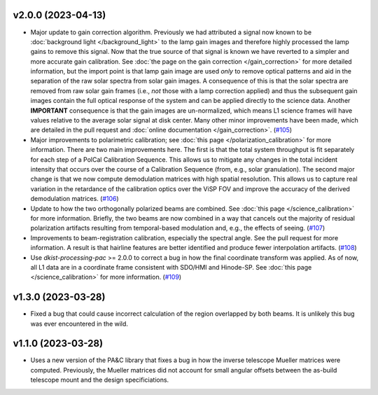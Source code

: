 v2.0.0 (2023-04-13)
===================




- Major update to gain correction algorithm. Previously we had attributed a signal now known to be :doc:`background light </background_light>`
  to the lamp gain images and therefore highly processed the lamp gains to remove this signal. Now that the true source
  of that signal is known we have reverted to a simpler and more accurate gain calibration. See
  :doc:`the page on the gain correction </gain_correction>` for more detailed information, but the import point is that
  lamp gain image are used *only* to remove optical patterns and aid in the separation of the raw solar spectra from solar
  gain images. A consequence of this is that the solar spectra are removed from raw solar gain frames (i.e., *not* those
  with a lamp correction applied) and thus the subsequent gain images contain the full optical response of the system and
  can be applied directly to the science data. Another **IMPORTANT** consequence is that the gain images are un-normalized,
  which means L1 science frames will have values relative to the average solar signal at disk center.
  Many other minor improvements have been made, which are detailed in the pull request and :doc:`online documentation </gain_correction>`. (`#105 <https://bitbucket.org/dkistdc/dkist-processing-visp/pull-requests/105>`__)
- Major improvements to polarimetric calibration; see :doc:`this page </polarization_calibration>` for more information.
  There are two main improvements here. The first is that the total system throughput is fit separately for each step of a
  PolCal Calibration Sequence. This allows us to mitigate any changes in the total incident intensity that occurs over the
  course of a Calibration Sequence (from, e.g., solar granulation). The second major change is that we now compute demodulation
  matrices with high spatial resolution. This allows us to capture real variation in the retardance of the calibration
  optics over the ViSP FOV and improve the accuracy of the derived demodulation matrices. (`#106 <https://bitbucket.org/dkistdc/dkist-processing-visp/pull-requests/106>`__)
- Update to how the two orthogonally polarized beams are combined. See :doc:`this page </science_calibration>` for more
  information. Briefly, the two beams are now combined in a way that cancels out the majority of residual polarization
  artifacts resulting from temporal-based modulation and, e.g., the effects of seeing. (`#107 <https://bitbucket.org/dkistdc/dkist-processing-visp/pull-requests/107>`__)
- Improvements to beam-registration calibration, especially the spectral angle. See the pull request for more information.
  A result is that hairline features are better identified and produce fewer interpolation artifacts. (`#108 <https://bitbucket.org/dkistdc/dkist-processing-visp/pull-requests/108>`__)
- Use `dkist-processing-pac` >= 2.0.0 to correct a bug in how the final coordinate transform was applied. As of now, all
  L1 data are in a coordinate frame consistent with SDO/HMI and Hinode-SP. See :doc:`this page </science_calibration>` for
  more information. (`#109 <https://bitbucket.org/dkistdc/dkist-processing-visp/pull-requests/109>`__)


v1.3.0 (2023-03-28)
===================




- Fixed a bug that could cause incorrect calculation of the region overlapped by both beams. It is unlikely this bug was ever encountered in the wild.


v1.1.0 (2023-03-28)
===================




- Uses a new version of the PA&C library that fixes a bug in how the inverse telescope Mueller matrices were computed. Previously, the Mueller matrices did not account for small angular offsets between the as-build telescope mount and the design specificiations.

